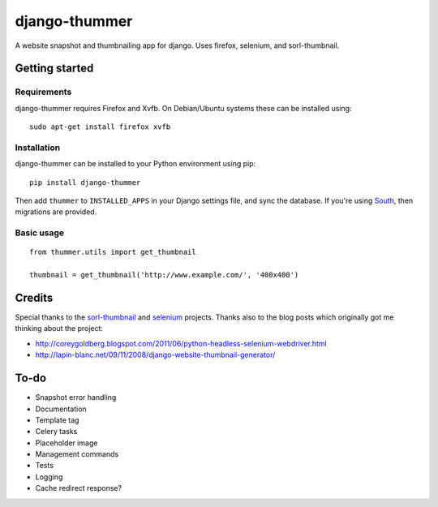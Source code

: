==============
django-thummer
==============
A website snapshot and thumbnailing app for django. Uses firefox, selenium, and
sorl-thumbnail.


Getting started
===============

Requirements
------------
django-thummer requires Firefox and Xvfb. On Debian/Ubuntu systems these can be installed using::

    sudo apt-get install firefox xvfb


Installation
------------
django-thummer can be installed to your Python environment using pip::

    pip install django-thummer

Then add ``thummer`` to ``INSTALLED_APPS`` in your Django settings file, and sync the database. If you're using `South <http://south.aeracode.org/>`_, then migrations are provided.


Basic usage
-----------
::

    from thummer.utils import get_thumbnail
    
    thumbnail = get_thumbnail('http://www.example.com/', '400x400')


Credits
=======
Special thanks to the `sorl-thumbnail <https://github.com/sorl/sorl-thumbnail>`_ and `selenium <http://code.google.com/p/selenium/>`_ projects. Thanks also to the blog posts which originally got me thinking about the project:

* http://coreygoldberg.blogspot.com/2011/06/python-headless-selenium-webdriver.html
* http://lapin-blanc.net/09/11/2008/django-website-thumbnail-generator/


To-do
=====
* Snapshot error handling
* Documentation
* Template tag
* Celery tasks
* Placeholder image
* Management commands
* Tests
* Logging
* Cache redirect response?

